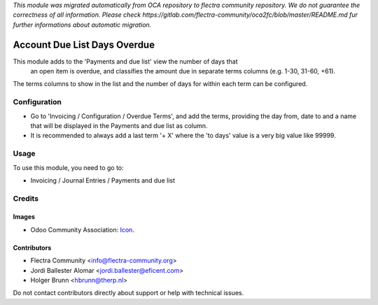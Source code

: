 *This module was migrated automatically from OCA repository* 
*to flectra community repository. We do not guarantee the correctness of all information.*
*Please check https://gitlab.com/flectra-community/oca2fc/blob/master/README.md*
*fur further informations about automatic migration.*

.. image:: https://img.shields.io/badge/license-AGPL--3-blue.png
   :target: https://www.gnu.org/licenses/agpl
   :alt: License: AGPL-3

=============================
Account Due List Days Overdue
=============================

This module adds to the 'Payments and due list' view the number of days that
 an open item is overdue, and classifies the amount due in separate terms
 columns  (e.g. 1-30, 31-60, +61).

The terms columns to show in the list and the number of days for within each
term can be configured.


Configuration
=============

* Go to 'Invoicing / Configuration / Overdue Terms', and add the terms,
  providing the day from, date to and a name that will be displayed in the
  Payments and due list as column.

* It is recommended to always add a last term '+ X' where the 'to days' value
  is a very big value like 99999.


Usage
=====

To use this module, you need to go to:

* Invoicing / Journal Entries / Payments and due list

Credits
=======

Images
------

* Odoo Community Association: `Icon <https://odoo-community.org/logo.png>`_.

Contributors
------------

* Flectra Community <info@flectra-community.org>
* Jordi Ballester Alomar <jordi.ballester@eficent.com>
* Holger Brunn <hbrunn@therp.nl>

Do not contact contributors directly about support or help with technical issues.